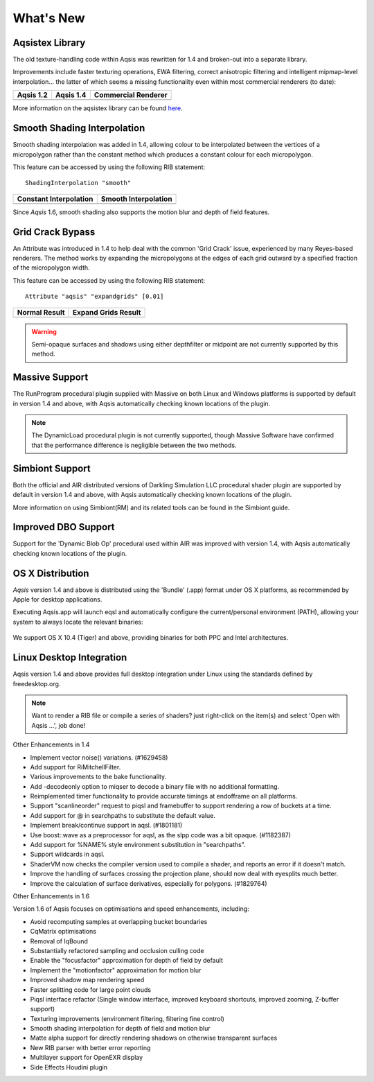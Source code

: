 .. _whatsnew:

.. Image references declared here.
.. |aqsis_1_2| image:: /images/texture_swirl_blur_oldtex.png
    :width: 100% 
.. |aqsis_1_4| image:: /images/texture_swirl_blur_newtex.png
    :width: 100% 
.. |3delight|  image:: /images/texture_swirl_blur_3delight7.png
    :width: 100% 
.. |constant|  image:: /images/aqsis-shading_constant.png
    :width: 100%
.. |smooth|    image:: /images/aqsis-shading_smooth.png
    :width: 100%
.. |no_expandgrids| image:: /images/expandgrids-before.png
    :width: 100%
.. |expandgrids| image:: /images/expandgrids-after.png
    :width: 100%
.. |freedesktop| image:: /images/freedesktop-logo.png
    :target: http://www.freedesktop.org

.. _here: http://wiki.aqsis.org/dev/aqsistex

What's New
----------

Aqsistex Library
^^^^^^^^^^^^^^^^

The old texture-handling code within Aqsis was rewritten for 1.4 and broken-out into a separate library.

Improvements include faster texturing operations, EWA filtering, correct anisotropic filtering and intelligent mipmap-level interpolation... the latter of which seems a missing functionality even within most commercial renderers (to date):

+---------------------+---------------------+---------------------+
| Aqsis 1.2           |  Aqsis 1.4          | Commercial Renderer |
+=====================+=====================+=====================+
| |aqsis_1_2|         | |aqsis_1_4|         | |3delight|          |
+---------------------+---------------------+---------------------+

More information on the aqsistex library can be found here_. 


.. index:: Smooth shading interpolation

Smooth Shading Interpolation
^^^^^^^^^^^^^^^^^^^^^^^^^^^^

Smooth shading interpolation was added in 1.4, allowing colour to be interpolated between the vertices of a micropolygon rather than the constant method which produces a constant colour for each micropolygon.

This feature can be accessed by using the following RIB statement::

    ShadingInterpolation "smooth" 

+------------------------+----------------------+
| Constant Interpolation | Smooth Interpolation |
+========================+======================+
| |constant|             | |smooth|             |
+------------------------+----------------------+

Since *Aqsis* 1.6, smooth shading also supports the motion blur and depth of field features.


.. index:: Grid Crack Bypass

Grid Crack Bypass
^^^^^^^^^^^^^^^^^

An Attribute was introduced in 1.4 to help deal with the common 'Grid Crack' issue, experienced by many Reyes-based renderers. The method works by expanding the micropolygons at the edges of each grid outward by a specified fraction of the micropolygon width.

This feature can be accessed by using the following RIB statement::

    Attribute "aqsis" "expandgrids" [0.01]

+------------------+---------------------+
|  Normal Result   | Expand Grids Result |
+==================+=====================+
| |no_expandgrids| | |expandgrids|       |
+------------------+---------------------+
	
.. warning:: Semi-opaque surfaces and shadows using either depthfilter or midpoint are not currently supported by this method.


.. index:: Massive

Massive Support
^^^^^^^^^^^^^^^

The RunProgram procedural plugin supplied with Massive on both Linux and Windows platforms is supported by default in version 1.4 and above, with Aqsis automatically checking known locations of the plugin.

.. figure:: /images/massive-cloth.png

.. note:: The DynamicLoad procedural plugin is not currently supported, though Massive Software have confirmed that the performance difference is negligible between the two methods.


.. index:: Simbiont

Simbiont Support
^^^^^^^^^^^^^^^^

Both the official and AIR distributed versions of Darkling Simulation LLC procedural shader plugin are supported by default in version 1.4 and above, with Aqsis automatically checking known locations of the plugin.

More information on using Simbiont(RM) and its related tools can be found in the Simbiont guide.


Improved DBO Support
^^^^^^^^^^^^^^^^^^^^

Support for the 'Dynamic Blob Op' procedural used within AIR was improved with version 1.4, with Aqsis automatically checking known locations of the plugin.



.. index:: Mac OSX; Bundle

OS X Distribution
^^^^^^^^^^^^^^^^^

*Aqsis* version 1.4 and above is distributed using the 'Bundle' (.app) format under OS X platforms, as recommended by Apple for desktop applications.

Executing Aqsis.app will launch eqsl and automatically configure the current/personal environment (PATH), allowing your system to always locate the relevant binaries:

.. figure:: /images/aqsis-bundle.png
    :width: 100%

We support OS X 10.4 (Tiger) and above, providing binaries for both PPC and Intel architectures.


.. index:: Linux; Desktop Integration

Linux Desktop Integration
^^^^^^^^^^^^^^^^^^^^^^^^^

Aqsis version 1.4 and above provides full desktop integration under Linux using the standards defined by freedesktop.org.

|freedesktop|

.. note:: Want to render a RIB file or compile a series of shaders? just right-click on the item(s) and select 'Open with Aqsis ...', job done!

Other Enhancements in 1.4

* Implement vector noise() variations. (#1629458)
* Add support for RiMitchellFilter.
* Various improvements to the bake functionality.
* Add -decodeonly option to miqser to decode a binary file with no additional formatting.
* Reimplemented timer functionality to provide accurate timings at endofframe on all platforms.
* Support "scanlineorder" request to piqsl and framebuffer to support rendering a row of buckets at a time.
* Add support for @ in searchpaths to substitute the default value.
* Implement break/continue support in aqsl. (#1801181)
* Use boost::wave as a preprocessor for aqsl, as the slpp code was a bit opaque. (#1182387)
* Add support for %NAME% style environment substitution in "searchpaths".
* Support wildcards in aqsl.
* ShaderVM now checks the compiler version used to compile a shader, and reports an error if it doesn't match.
* Improve the handling of surfaces crossing the projection plane, should now deal with eyesplits much better.
* Improve the calculation of surface derivatives, especially for polygons. (#1829764)

Other Enhancements in 1.6

Version 1.6 of Aqsis focuses on optimisations and speed enhancements, including:

* Avoid recomputing samples at overlapping bucket boundaries
* CqMatrix optimisations
* Removal of IqBound
* Substantially refactored sampling and occlusion culling code
* Enable the "focusfactor" approximation for depth of field by default
* Implement the "motionfactor" approximation for motion blur
* Improved shadow map rendering speed
* Faster splitting code for large point clouds
* Piqsl interface refactor (Single window interface, improved keyboard shortcuts, improved zooming, Z-buffer support)
* Texturing improvements (environment filtering, filtering fine control)
* Smooth shading interpolation for depth of field and motion blur
* Matte alpha support for directly rendering shadows on otherwise transparent surfaces
* New RIB parser with better error reporting
* Multilayer support for OpenEXR display
* Side Effects Houdini plugin

